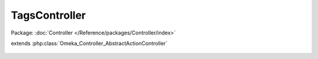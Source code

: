 --------------
TagsController
--------------

Package: :doc:`Controller </Reference/packages/Controller/index>`

.. php:class:: TagsController

extends :php:class:`Omeka_Controller_AbstractActionController`

    .. php:method:: init()

    .. php:method:: editAction()

    .. php:method:: getTagsForAdministration()

    .. php:method:: editTags()

    .. php:method:: browseAction()

        :returns: void

    .. php:method:: autocompleteAction()

    .. php:method:: renameAjaxAction()
